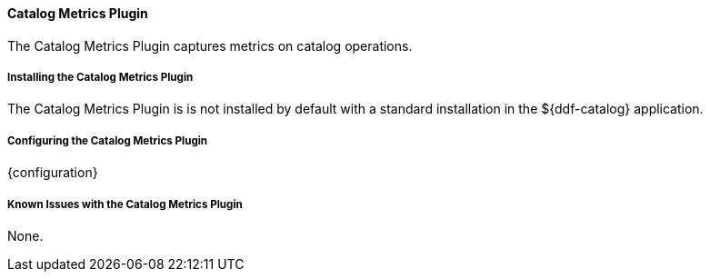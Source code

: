 ==== Catalog Metrics Plugin

The Catalog Metrics Plugin captures metrics on catalog operations.

===== Installing the Catalog Metrics Plugin

The Catalog Metrics Plugin is is not installed by default with a standard installation in the ${ddf-catalog} application.

===== Configuring the Catalog Metrics Plugin

{configuration}

===== Known Issues with the Catalog Metrics Plugin

None.
